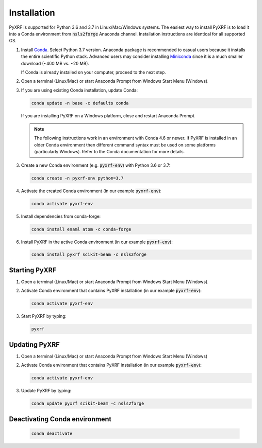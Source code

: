 ============
Installation
============

PyXRF is supported for Python 3.6 and 3.7 in Linux/Mac/Windows systems.
The easiest way to install PyXRF is to load it into a Conda environment from 
:code:`nsls2forge` Anaconda channel. Installation instructions are
identical for all supported OS.

1. Install `Conda <https://www.anaconda.com/distribution>`_. Select Python 3.7 version.
   Anaconda package is recommended to casual users because it installs the entire
   scientific Python stack. Advanced users may consider installing
   `Miniconda <http://conda.pydata.org/miniconda.html>`_ since it is a much smaller
   download (~400 MB vs. ~20 MB).

   If Conda is already installed on your computer, proceed to the next step.

2. Open a terminal (Linux/Mac) or start Anaconda Prompt from Windows Start Menu (Windows).

3. If you are using existing Conda installation, update Conda:

   .. code:: python

       conda update -n base -c defaults conda

   If you are installing PyXRF on a Windows platform, close and restart Anaconda Prompt.

   .. note::

      The following instructions work in an environment with Conda 4.6 or newer.
      If PyXRF is installed in an older Conda environment then different command syntax 
      must be used on some platforms (particularly Windows). Refer to the Conda documentation
      for more details.
   
3. Create a new Conda environment (e.g. :code:`pyxrf-env`) with Python 3.6 or 3.7:

   .. code:: python
 
       conda create -n pyxrf-env python=3.7

4. Activate the created Conda environment (in our example :code:`pyxrf-env`):

   .. code:: python

       conda activate pyxrf-env

5. Install dependencies from conda-forge:

   .. code:: python

       conda install enaml atom -c conda-forge

6. Install PyXRF in the active Conda environment (in our example :code:`pyxrf-env`):

   .. code:: python

       conda install pyxrf scikit-beam -c nsls2forge


Starting PyXRF
==============

1. Open a terminal (Linux/Mac) or start Anaconda Prompt from Windows Start Menu (Windows).

2. Activate Conda environment that contains PyXRF installation
   (in our example :code:`pyxrf-env`):

   .. code:: python

       conda activate pyxrf-env


3. Start PyXRF by typing:

   .. code:: python

       pyxrf


Updating PyXRF
==============

1. Open a terminal (Linux/Mac) or start Anaconda Prompt from Windows Start Menu (Windows)

2. Activate Conda environment that contains PyXRF installation
   (in our example :code:`pyxrf-env`):

   .. code:: python

       conda activate pyxrf-env


3. Update PyXRF by typing:

   .. code:: python

       conda update pyxrf scikit-beam -c nsls2forge


Deactivating Conda environment
==============================
    
   .. code:: python

       conda deactivate
